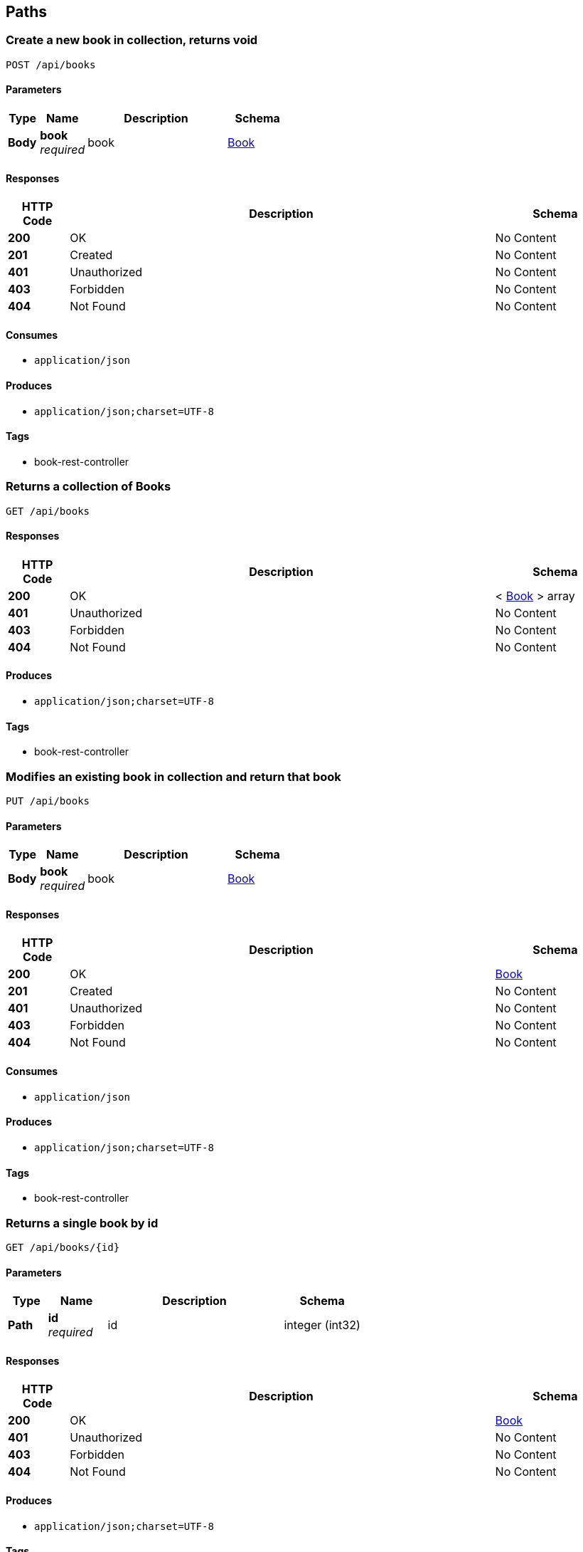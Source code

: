 
[[_paths]]
== Paths

[[_addbookusingpost]]
=== Create a new book in collection, returns void
....
POST /api/books
....


==== Parameters

[options="header", cols=".^2a,.^3a,.^9a,.^4a"]
|===
|Type|Name|Description|Schema
|**Body**|**book** +
__required__|book|<<_book,Book>>
|===


==== Responses

[options="header", cols=".^2a,.^14a,.^4a"]
|===
|HTTP Code|Description|Schema
|**200**|OK|No Content
|**201**|Created|No Content
|**401**|Unauthorized|No Content
|**403**|Forbidden|No Content
|**404**|Not Found|No Content
|===


==== Consumes

* `application/json`


==== Produces

* `application/json;charset=UTF-8`


==== Tags

* book-rest-controller


[[_getallbooksusingget]]
=== Returns a collection of Books
....
GET /api/books
....


==== Responses

[options="header", cols=".^2a,.^14a,.^4a"]
|===
|HTTP Code|Description|Schema
|**200**|OK|< <<_book,Book>> > array
|**401**|Unauthorized|No Content
|**403**|Forbidden|No Content
|**404**|Not Found|No Content
|===


==== Produces

* `application/json;charset=UTF-8`


==== Tags

* book-rest-controller


[[_editbookusingput]]
=== Modifies an existing book in collection and return that book
....
PUT /api/books
....


==== Parameters

[options="header", cols=".^2a,.^3a,.^9a,.^4a"]
|===
|Type|Name|Description|Schema
|**Body**|**book** +
__required__|book|<<_book,Book>>
|===


==== Responses

[options="header", cols=".^2a,.^14a,.^4a"]
|===
|HTTP Code|Description|Schema
|**200**|OK|<<_book,Book>>
|**201**|Created|No Content
|**401**|Unauthorized|No Content
|**403**|Forbidden|No Content
|**404**|Not Found|No Content
|===


==== Consumes

* `application/json`


==== Produces

* `application/json;charset=UTF-8`


==== Tags

* book-rest-controller


[[_getbookusingget]]
=== Returns a single book by id
....
GET /api/books/{id}
....


==== Parameters

[options="header", cols=".^2a,.^3a,.^9a,.^4a"]
|===
|Type|Name|Description|Schema
|**Path**|**id** +
__required__|id|integer (int32)
|===


==== Responses

[options="header", cols=".^2a,.^14a,.^4a"]
|===
|HTTP Code|Description|Schema
|**200**|OK|<<_book,Book>>
|**401**|Unauthorized|No Content
|**403**|Forbidden|No Content
|**404**|Not Found|No Content
|===


==== Produces

* `application/json;charset=UTF-8`


==== Tags

* book-rest-controller


[[_deletebookusingdelete]]
=== Deletes a book by id
....
DELETE /api/books/{id}
....


==== Parameters

[options="header", cols=".^2a,.^3a,.^9a,.^4a"]
|===
|Type|Name|Description|Schema
|**Path**|**id** +
__required__|id|integer (int32)
|===


==== Responses

[options="header", cols=".^2a,.^14a,.^4a"]
|===
|HTTP Code|Description|Schema
|**200**|OK|No Content
|**204**|No Content|No Content
|**401**|Unauthorized|No Content
|**403**|Forbidden|No Content
|===


==== Produces

* `application/json;charset=UTF-8`


==== Tags

* book-rest-controller


[[_welcomeusingget]]
=== welcome
....
GET /api/welcome
....


==== Responses

[options="header", cols=".^2a,.^14a,.^4a"]
|===
|HTTP Code|Description|Schema
|**200**|OK|string
|**401**|Unauthorized|No Content
|**403**|Forbidden|No Content
|**404**|Not Found|No Content
|===


==== Produces

* `application/json;charset=UTF-8`


==== Tags

* welcome-rest-controller



